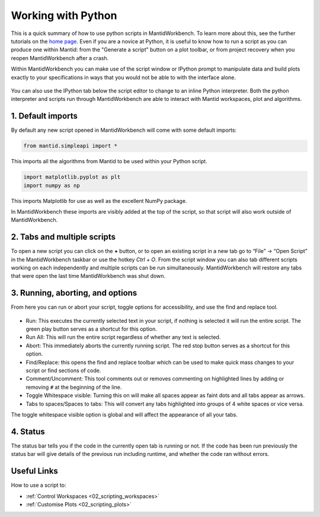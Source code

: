 .. _02_scripts:

===================
Working with Python
===================

This is a quick summary of how to use python scripts in MantidWorkbench. To learn more about this, see the further tutorials
on the `home page <https://www.mantidproject.org>`__.
Even if you are a novice at Python, it is useful to know how to run a script as you can produce one within Mantid:
from the "Generate a script" button on a plot toolbar, or from project recovery when you reopen MantidWorkbench after a crash.

Within MantidWorkbench you can make use of the script window or IPython prompt to manipulate data and build plots exactly to your specifications in ways that you would not
be able to with the interface alone.

.. figure:: /images/Workbench_script_new.png
   :width: 700px
   :alt: A view of the MantidWorkbench script window
   :align: center

You can also use the IPython tab below the script editor to change to an inline Python interpreter.
Both the python interpreter and scripts run through MantidWorkbench are able to interact
with Mantid workspaces, plot and algorithms.

1. Default imports
==================

By default any new script opened in MantidWorkbench will come with some default imports:

.. code-block:: python

   from mantid.simpleapi import *

This imports all the algorithms from Mantid to be used within your Python script.

.. code-block:: python

   import matplotlib.pyplot as plt
   import numpy as np

This imports Matplotlib for use as well as the excellent NumPy package.

In MantidWorkbench these imports are visibly added at the top of the script, so that script will also work outside of MantidWorkbench.

2. Tabs and multiple scripts
============================

To open a new script you can click on the **+** button, or to open an existing script in a new tab go to “File” -> “Open Script” in the MantidWorkbench taskbar or use the hotkey `Ctrl + O`.
From the script window you can also tab different scripts working on each independently and multiple scripts can be run simultaneously. MantidWorkbench will restore any tabs that were open
the last time MantidWorkbench was shut down.

3. Running, aborting, and options
===================================
From here you can run or abort your script, toggle options for accessibility, and use the find and replace tool.

.. figure:: /images/Workbench_script_options.png
   :width: 400px
   :alt: A view of the MantidWorkbench script options.
   :align: center

* Run: This executes the currently selected text in your script, if nothing is selected it will run the entire script. The green play button serves as a shortcut for this option.
* Run All: This will run the entire script regardless of whether any text is selected.
* Abort: This immediately aborts the currently running script. The red stop button serves as a shortcut for this option.
* Find/Replace: this opens the find and replace toolbar which can be used to make quick mass changes to your script or find sections of code.
* Comment/Uncomment: This tool comments out or removes commenting on highlighted lines by adding or removing ``#`` at the beginning of the line.
* Toggle Whitespace visible: Turning this on will make all spaces appear as faint dots and all tabs appear as arrows.
* Tabs to spaces/Spaces to tabs: This will convert any tabs highlighted into groups of 4 white spaces or vice versa.

The toggle whitespace visible option is global and will affect the appearance of all your tabs.

4. Status
=========
The status bar tells you if the code in the currently open tab is running or not. If the code has been run previously the status bar will give details of the previous run including
runtime, and whether the code ran without errors.

Useful Links
============

How to use a script to:

* :ref:`Control Workspaces <02_scripting_workspaces>`
* :ref:`Customise Plots <02_scripting_plots>`
